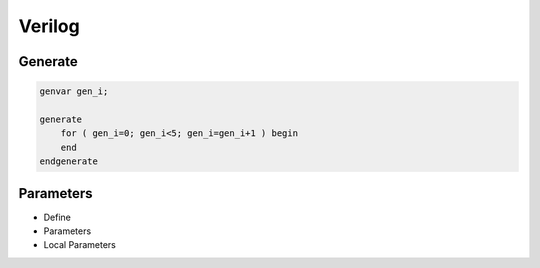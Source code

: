 =======
Verilog
=======


Generate
========

.. code-block:: verilog

    genvar gen_i;

    generate 
        for ( gen_i=0; gen_i<5; gen_i=gen_i+1 ) begin
        end
    endgenerate


Parameters
==========

* Define

* Parameters

* Local Parameters
